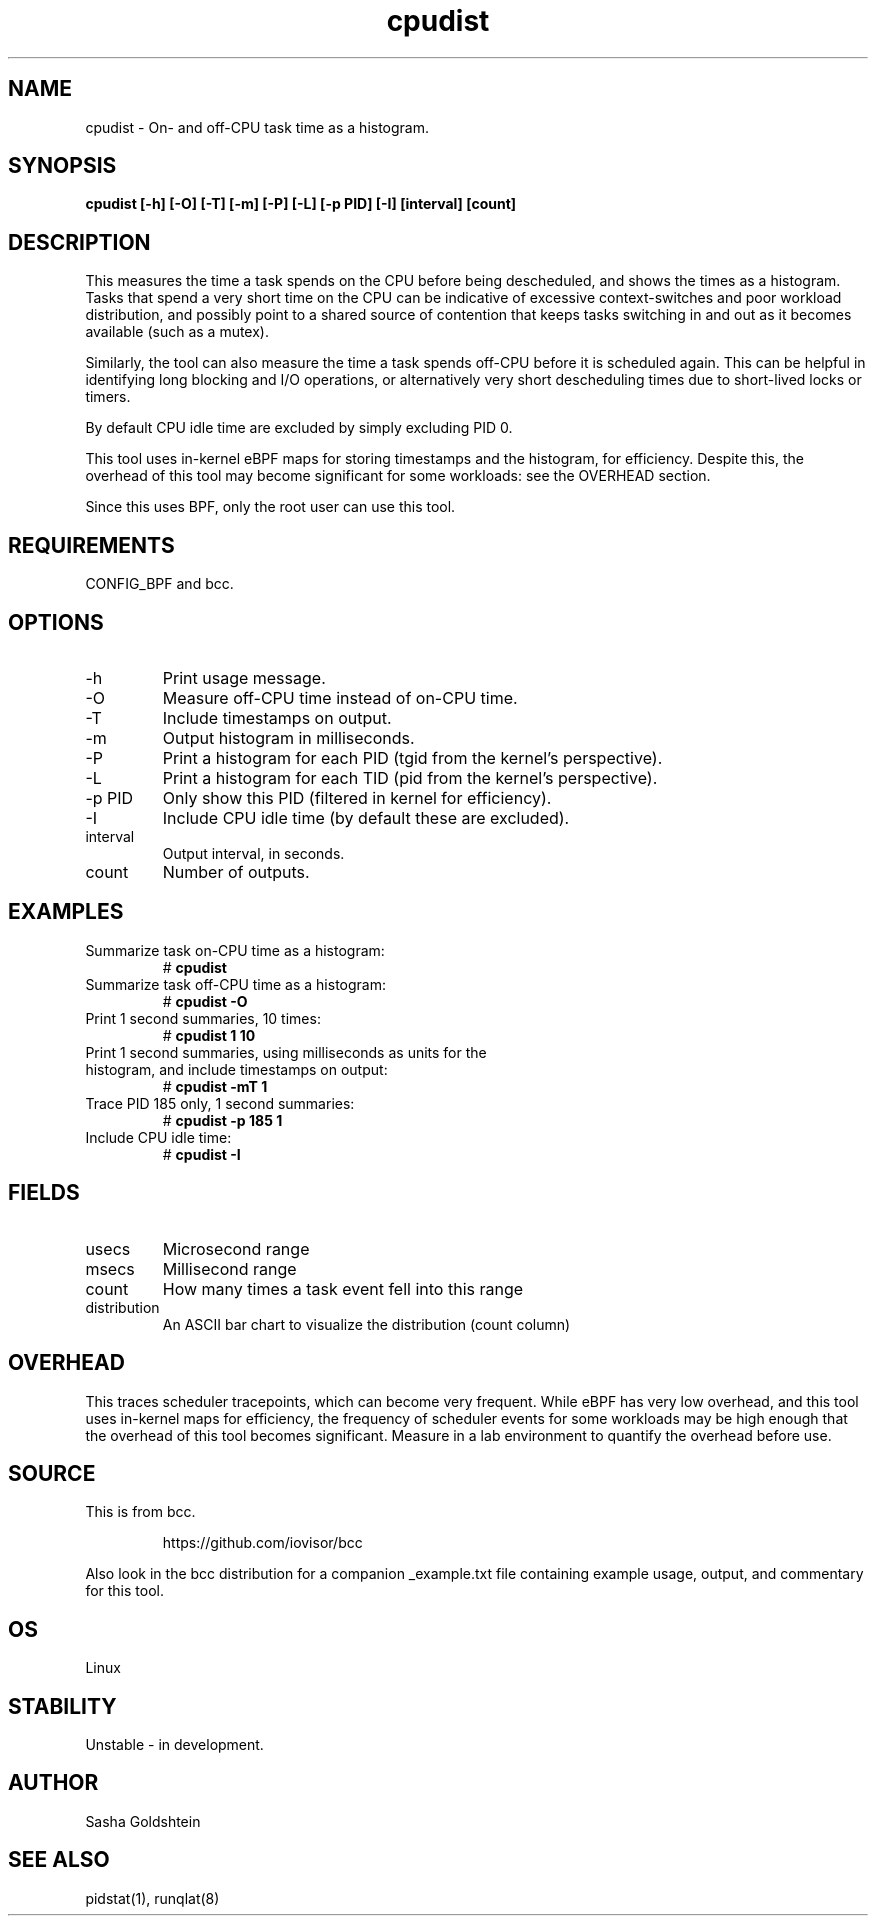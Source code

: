 .TH cpudist 8  "2016-06-28" "USER COMMANDS"
.SH NAME
cpudist \- On- and off-CPU task time as a histogram.
.SH SYNOPSIS
.B cpudist [\-h] [-O] [\-T] [\-m] [\-P] [\-L] [\-p PID] [\-I] [interval] [count]
.SH DESCRIPTION
This measures the time a task spends on the CPU before being descheduled, and
shows the times as a histogram. Tasks that spend a very short time on the CPU
can be indicative of excessive context-switches and poor workload distribution,
and possibly point to a shared source of contention that keeps tasks switching
in and out as it becomes available (such as a mutex).

Similarly, the tool can also measure the time a task spends off-CPU before it
is scheduled again. This can be helpful in identifying long blocking and I/O
operations, or alternatively very short descheduling times due to short-lived
locks or timers.

By default CPU idle time are excluded by simply excluding PID 0.

This tool uses in-kernel eBPF maps for storing timestamps and the histogram,
for efficiency. Despite this, the overhead of this tool may become significant
for some workloads: see the OVERHEAD section.

Since this uses BPF, only the root user can use this tool.
.SH REQUIREMENTS
CONFIG_BPF and bcc.
.SH OPTIONS
.TP
\-h
Print usage message.
.TP
\-O
Measure off-CPU time instead of on-CPU time.
.TP
\-T
Include timestamps on output.
.TP
\-m
Output histogram in milliseconds.
.TP
\-P
Print a histogram for each PID (tgid from the kernel's perspective).
.TP
\-L
Print a histogram for each TID (pid from the kernel's perspective).
.TP
\-p PID
Only show this PID (filtered in kernel for efficiency).
.TP
\-I
Include CPU idle time (by default these are excluded).
.TP
interval
Output interval, in seconds.
.TP
count
Number of outputs.
.SH EXAMPLES
.TP
Summarize task on-CPU time as a histogram:
#
.B cpudist
.TP
Summarize task off-CPU time as a histogram:
#
.B cpudist -O
.TP
Print 1 second summaries, 10 times:
#
.B cpudist 1 10
.TP
Print 1 second summaries, using milliseconds as units for the histogram, and include timestamps on output:
#
.B cpudist \-mT 1
.TP
Trace PID 185 only, 1 second summaries:
#
.B cpudist -p 185 1
.TP
Include CPU idle time:
#
.B cpudist -I
.SH FIELDS
.TP
usecs
Microsecond range
.TP
msecs
Millisecond range
.TP
count
How many times a task event fell into this range
.TP
distribution
An ASCII bar chart to visualize the distribution (count column)
.SH OVERHEAD
This traces scheduler tracepoints, which can become very frequent. While eBPF
has very low overhead, and this tool uses in-kernel maps for efficiency, the
frequency of scheduler events for some workloads may be high enough that the
overhead of this tool becomes significant. Measure in a lab environment
to quantify the overhead before use.
.SH SOURCE
This is from bcc.
.IP
https://github.com/iovisor/bcc
.PP
Also look in the bcc distribution for a companion _example.txt file containing
example usage, output, and commentary for this tool.
.SH OS
Linux
.SH STABILITY
Unstable - in development.
.SH AUTHOR
Sasha Goldshtein
.SH SEE ALSO
pidstat(1), runqlat(8)
